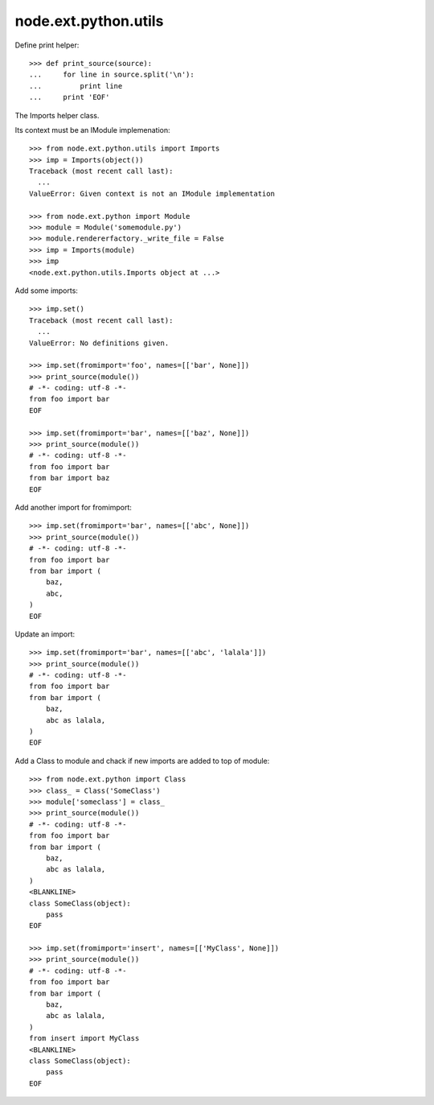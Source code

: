 node.ext.python.utils
=====================

Define print helper::

    >>> def print_source(source):
    ...     for line in source.split('\n'):
    ...         print line
    ...     print 'EOF'

The Imports helper class.

Its context must be an IModule implemenation::

    >>> from node.ext.python.utils import Imports
    >>> imp = Imports(object())
    Traceback (most recent call last):
      ...
    ValueError: Given context is not an IModule implementation

    >>> from node.ext.python import Module
    >>> module = Module('somemodule.py')
    >>> module.rendererfactory._write_file = False
    >>> imp = Imports(module)
    >>> imp
    <node.ext.python.utils.Imports object at ...>

Add some imports::

    >>> imp.set()
    Traceback (most recent call last):
      ...
    ValueError: No definitions given.

    >>> imp.set(fromimport='foo', names=[['bar', None]])
    >>> print_source(module())
    # -*- coding: utf-8 -*-
    from foo import bar
    EOF

    >>> imp.set(fromimport='bar', names=[['baz', None]])
    >>> print_source(module())
    # -*- coding: utf-8 -*-
    from foo import bar
    from bar import baz
    EOF

Add another import for fromimport::

    >>> imp.set(fromimport='bar', names=[['abc', None]])
    >>> print_source(module())
    # -*- coding: utf-8 -*-
    from foo import bar
    from bar import (
        baz,
        abc,
    )
    EOF

Update an import::

    >>> imp.set(fromimport='bar', names=[['abc', 'lalala']])
    >>> print_source(module())
    # -*- coding: utf-8 -*-
    from foo import bar
    from bar import (
        baz,
        abc as lalala,
    )
    EOF

Add a Class to module and chack if new imports are added to top of module::

    >>> from node.ext.python import Class
    >>> class_ = Class('SomeClass')
    >>> module['someclass'] = class_
    >>> print_source(module())
    # -*- coding: utf-8 -*-
    from foo import bar
    from bar import (
        baz,
        abc as lalala,
    )
    <BLANKLINE>
    class SomeClass(object):
        pass
    EOF

    >>> imp.set(fromimport='insert', names=[['MyClass', None]])
    >>> print_source(module())
    # -*- coding: utf-8 -*-
    from foo import bar
    from bar import (
        baz,
        abc as lalala,
    )
    from insert import MyClass
    <BLANKLINE>
    class SomeClass(object):
        pass
    EOF
